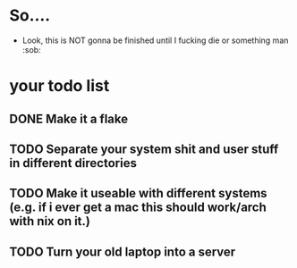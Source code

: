* So....
- Look, this is NOT gonna be finished until I fucking die or something man :sob:

* your todo list
** DONE Make it a flake
** TODO Separate your system shit and user stuff in different directories
** TODO Make it useable with different systems (e.g. if i ever get a mac this should work/arch with nix on it.)
** TODO Turn your old laptop into a server
